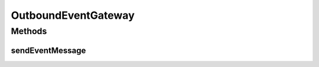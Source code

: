 OutboundEventGateway
====================

.. java:package:: org.motechproject.event
   :noindex:

.. java:type:: public interface OutboundEventGateway

Methods
-------
sendEventMessage
^^^^^^^^^^^^^^^^

.. java:method::  void sendEventMessage(MotechEvent motechEvent)
   :outertype: OutboundEventGateway

   Sends the given MotechEvent message as a payload to the message channel defined in the Spring Integration configuration file.

   :param motechEvent:

